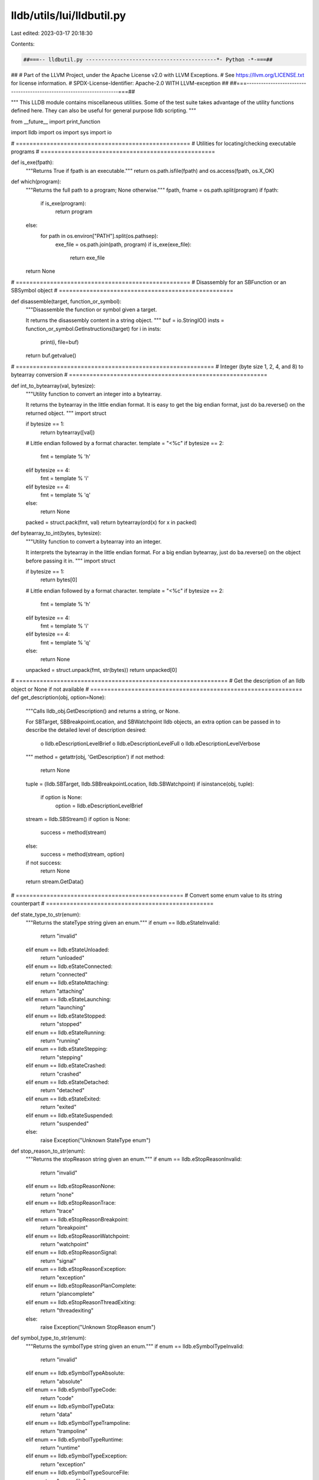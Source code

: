 lldb/utils/lui/lldbutil.py
==========================

Last edited: 2023-03-17 20:18:30

Contents:

.. code-block:: py

    ##===-- lldbutil.py ------------------------------------------*- Python -*-===##
##
# Part of the LLVM Project, under the Apache License v2.0 with LLVM Exceptions.
# See https://llvm.org/LICENSE.txt for license information.
# SPDX-License-Identifier: Apache-2.0 WITH LLVM-exception
##
##===----------------------------------------------------------------------===##

"""
This LLDB module contains miscellaneous utilities.
Some of the test suite takes advantage of the utility functions defined here.
They can also be useful for general purpose lldb scripting.
"""

from __future__ import print_function

import lldb
import os
import sys
import io

# ===================================================
# Utilities for locating/checking executable programs
# ===================================================


def is_exe(fpath):
    """Returns True if fpath is an executable."""
    return os.path.isfile(fpath) and os.access(fpath, os.X_OK)


def which(program):
    """Returns the full path to a program; None otherwise."""
    fpath, fname = os.path.split(program)
    if fpath:
        if is_exe(program):
            return program
    else:
        for path in os.environ["PATH"].split(os.pathsep):
            exe_file = os.path.join(path, program)
            if is_exe(exe_file):
                return exe_file
    return None

# ===================================================
# Disassembly for an SBFunction or an SBSymbol object
# ===================================================


def disassemble(target, function_or_symbol):
    """Disassemble the function or symbol given a target.

    It returns the disassembly content in a string object.
    """
    buf = io.StringIO()
    insts = function_or_symbol.GetInstructions(target)
    for i in insts:
        print(i, file=buf)
    return buf.getvalue()

# ==========================================================
# Integer (byte size 1, 2, 4, and 8) to bytearray conversion
# ==========================================================


def int_to_bytearray(val, bytesize):
    """Utility function to convert an integer into a bytearray.

    It returns the bytearray in the little endian format.  It is easy to get the
    big endian format, just do ba.reverse() on the returned object.
    """
    import struct

    if bytesize == 1:
        return bytearray([val])

    # Little endian followed by a format character.
    template = "<%c"
    if bytesize == 2:
        fmt = template % 'h'
    elif bytesize == 4:
        fmt = template % 'i'
    elif bytesize == 4:
        fmt = template % 'q'
    else:
        return None

    packed = struct.pack(fmt, val)
    return bytearray(ord(x) for x in packed)


def bytearray_to_int(bytes, bytesize):
    """Utility function to convert a bytearray into an integer.

    It interprets the bytearray in the little endian format. For a big endian
    bytearray, just do ba.reverse() on the object before passing it in.
    """
    import struct

    if bytesize == 1:
        return bytes[0]

    # Little endian followed by a format character.
    template = "<%c"
    if bytesize == 2:
        fmt = template % 'h'
    elif bytesize == 4:
        fmt = template % 'i'
    elif bytesize == 4:
        fmt = template % 'q'
    else:
        return None

    unpacked = struct.unpack(fmt, str(bytes))
    return unpacked[0]


# ==============================================================
# Get the description of an lldb object or None if not available
# ==============================================================
def get_description(obj, option=None):
    """Calls lldb_obj.GetDescription() and returns a string, or None.

    For SBTarget, SBBreakpointLocation, and SBWatchpoint lldb objects, an extra
    option can be passed in to describe the detailed level of description
    desired:
        o lldb.eDescriptionLevelBrief
        o lldb.eDescriptionLevelFull
        o lldb.eDescriptionLevelVerbose
    """
    method = getattr(obj, 'GetDescription')
    if not method:
        return None
    tuple = (lldb.SBTarget, lldb.SBBreakpointLocation, lldb.SBWatchpoint)
    if isinstance(obj, tuple):
        if option is None:
            option = lldb.eDescriptionLevelBrief

    stream = lldb.SBStream()
    if option is None:
        success = method(stream)
    else:
        success = method(stream, option)
    if not success:
        return None
    return stream.GetData()


# =================================================
# Convert some enum value to its string counterpart
# =================================================

def state_type_to_str(enum):
    """Returns the stateType string given an enum."""
    if enum == lldb.eStateInvalid:
        return "invalid"
    elif enum == lldb.eStateUnloaded:
        return "unloaded"
    elif enum == lldb.eStateConnected:
        return "connected"
    elif enum == lldb.eStateAttaching:
        return "attaching"
    elif enum == lldb.eStateLaunching:
        return "launching"
    elif enum == lldb.eStateStopped:
        return "stopped"
    elif enum == lldb.eStateRunning:
        return "running"
    elif enum == lldb.eStateStepping:
        return "stepping"
    elif enum == lldb.eStateCrashed:
        return "crashed"
    elif enum == lldb.eStateDetached:
        return "detached"
    elif enum == lldb.eStateExited:
        return "exited"
    elif enum == lldb.eStateSuspended:
        return "suspended"
    else:
        raise Exception("Unknown StateType enum")


def stop_reason_to_str(enum):
    """Returns the stopReason string given an enum."""
    if enum == lldb.eStopReasonInvalid:
        return "invalid"
    elif enum == lldb.eStopReasonNone:
        return "none"
    elif enum == lldb.eStopReasonTrace:
        return "trace"
    elif enum == lldb.eStopReasonBreakpoint:
        return "breakpoint"
    elif enum == lldb.eStopReasonWatchpoint:
        return "watchpoint"
    elif enum == lldb.eStopReasonSignal:
        return "signal"
    elif enum == lldb.eStopReasonException:
        return "exception"
    elif enum == lldb.eStopReasonPlanComplete:
        return "plancomplete"
    elif enum == lldb.eStopReasonThreadExiting:
        return "threadexiting"
    else:
        raise Exception("Unknown StopReason enum")


def symbol_type_to_str(enum):
    """Returns the symbolType string given an enum."""
    if enum == lldb.eSymbolTypeInvalid:
        return "invalid"
    elif enum == lldb.eSymbolTypeAbsolute:
        return "absolute"
    elif enum == lldb.eSymbolTypeCode:
        return "code"
    elif enum == lldb.eSymbolTypeData:
        return "data"
    elif enum == lldb.eSymbolTypeTrampoline:
        return "trampoline"
    elif enum == lldb.eSymbolTypeRuntime:
        return "runtime"
    elif enum == lldb.eSymbolTypeException:
        return "exception"
    elif enum == lldb.eSymbolTypeSourceFile:
        return "sourcefile"
    elif enum == lldb.eSymbolTypeHeaderFile:
        return "headerfile"
    elif enum == lldb.eSymbolTypeObjectFile:
        return "objectfile"
    elif enum == lldb.eSymbolTypeCommonBlock:
        return "commonblock"
    elif enum == lldb.eSymbolTypeBlock:
        return "block"
    elif enum == lldb.eSymbolTypeLocal:
        return "local"
    elif enum == lldb.eSymbolTypeParam:
        return "param"
    elif enum == lldb.eSymbolTypeVariable:
        return "variable"
    elif enum == lldb.eSymbolTypeVariableType:
        return "variabletype"
    elif enum == lldb.eSymbolTypeLineEntry:
        return "lineentry"
    elif enum == lldb.eSymbolTypeLineHeader:
        return "lineheader"
    elif enum == lldb.eSymbolTypeScopeBegin:
        return "scopebegin"
    elif enum == lldb.eSymbolTypeScopeEnd:
        return "scopeend"
    elif enum == lldb.eSymbolTypeAdditional:
        return "additional"
    elif enum == lldb.eSymbolTypeCompiler:
        return "compiler"
    elif enum == lldb.eSymbolTypeInstrumentation:
        return "instrumentation"
    elif enum == lldb.eSymbolTypeUndefined:
        return "undefined"


def value_type_to_str(enum):
    """Returns the valueType string given an enum."""
    if enum == lldb.eValueTypeInvalid:
        return "invalid"
    elif enum == lldb.eValueTypeVariableGlobal:
        return "global_variable"
    elif enum == lldb.eValueTypeVariableStatic:
        return "static_variable"
    elif enum == lldb.eValueTypeVariableArgument:
        return "argument_variable"
    elif enum == lldb.eValueTypeVariableLocal:
        return "local_variable"
    elif enum == lldb.eValueTypeRegister:
        return "register"
    elif enum == lldb.eValueTypeRegisterSet:
        return "register_set"
    elif enum == lldb.eValueTypeConstResult:
        return "constant_result"
    else:
        raise Exception("Unknown ValueType enum")


# ==================================================
# Get stopped threads due to each stop reason.
# ==================================================

def sort_stopped_threads(process,
                         breakpoint_threads=None,
                         crashed_threads=None,
                         watchpoint_threads=None,
                         signal_threads=None,
                         exiting_threads=None,
                         other_threads=None):
    """ Fills array *_threads with threads stopped for the corresponding stop
        reason.
    """
    for lst in [breakpoint_threads,
                watchpoint_threads,
                signal_threads,
                exiting_threads,
                other_threads]:
        if lst is not None:
            lst[:] = []

    for thread in process:
        dispatched = False
        for (reason, list) in [(lldb.eStopReasonBreakpoint, breakpoint_threads),
                               (lldb.eStopReasonException, crashed_threads),
                               (lldb.eStopReasonWatchpoint, watchpoint_threads),
                               (lldb.eStopReasonSignal, signal_threads),
                               (lldb.eStopReasonThreadExiting, exiting_threads),
                               (None, other_threads)]:
            if not dispatched and list is not None:
                if thread.GetStopReason() == reason or reason is None:
                    list.append(thread)
                    dispatched = True

# ==================================================
# Utility functions for setting breakpoints
# ==================================================


def run_break_set_by_file_and_line(
        test,
        file_name,
        line_number,
        extra_options=None,
        num_expected_locations=1,
        loc_exact=False,
        module_name=None):
    """Set a breakpoint by file and line, returning the breakpoint number.

    If extra_options is not None, then we append it to the breakpoint set command.

    If num_expected_locations is -1 we check that we got AT LEAST one location, otherwise we check that num_expected_locations equals the number of locations.

    If loc_exact is true, we check that there is one location, and that location must be at the input file and line number."""

    if file_name is None:
        command = 'breakpoint set -l %d' % (line_number)
    else:
        command = 'breakpoint set -f "%s" -l %d' % (file_name, line_number)

    if module_name:
        command += " --shlib '%s'" % (module_name)

    if extra_options:
        command += " " + extra_options

    break_results = run_break_set_command(test, command)

    if num_expected_locations == 1 and loc_exact:
        check_breakpoint_result(
            test,
            break_results,
            num_locations=num_expected_locations,
            file_name=file_name,
            line_number=line_number,
            module_name=module_name)
    else:
        check_breakpoint_result(
            test,
            break_results,
            num_locations=num_expected_locations)

    return get_bpno_from_match(break_results)


def run_break_set_by_symbol(
        test,
        symbol,
        extra_options=None,
        num_expected_locations=-1,
        sym_exact=False,
        module_name=None):
    """Set a breakpoint by symbol name.  Common options are the same as run_break_set_by_file_and_line.

    If sym_exact is true, then the output symbol must match the input exactly, otherwise we do a substring match."""
    command = 'breakpoint set -n "%s"' % (symbol)

    if module_name:
        command += " --shlib '%s'" % (module_name)

    if extra_options:
        command += " " + extra_options

    break_results = run_break_set_command(test, command)

    if num_expected_locations == 1 and sym_exact:
        check_breakpoint_result(
            test,
            break_results,
            num_locations=num_expected_locations,
            symbol_name=symbol,
            module_name=module_name)
    else:
        check_breakpoint_result(
            test,
            break_results,
            num_locations=num_expected_locations)

    return get_bpno_from_match(break_results)


def run_break_set_by_selector(
        test,
        selector,
        extra_options=None,
        num_expected_locations=-1,
        module_name=None):
    """Set a breakpoint by selector.  Common options are the same as run_break_set_by_file_and_line."""

    command = 'breakpoint set -S "%s"' % (selector)

    if module_name:
        command += ' --shlib "%s"' % (module_name)

    if extra_options:
        command += " " + extra_options

    break_results = run_break_set_command(test, command)

    if num_expected_locations == 1:
        check_breakpoint_result(
            test,
            break_results,
            num_locations=num_expected_locations,
            symbol_name=selector,
            symbol_match_exact=False,
            module_name=module_name)
    else:
        check_breakpoint_result(
            test,
            break_results,
            num_locations=num_expected_locations)

    return get_bpno_from_match(break_results)


def run_break_set_by_regexp(
        test,
        regexp,
        extra_options=None,
        num_expected_locations=-1):
    """Set a breakpoint by regular expression match on symbol name.  Common options are the same as run_break_set_by_file_and_line."""

    command = 'breakpoint set -r "%s"' % (regexp)
    if extra_options:
        command += " " + extra_options

    break_results = run_break_set_command(test, command)

    check_breakpoint_result(
        test,
        break_results,
        num_locations=num_expected_locations)

    return get_bpno_from_match(break_results)


def run_break_set_by_source_regexp(
        test,
        regexp,
        extra_options=None,
        num_expected_locations=-1):
    """Set a breakpoint by source regular expression.  Common options are the same as run_break_set_by_file_and_line."""
    command = 'breakpoint set -p "%s"' % (regexp)
    if extra_options:
        command += " " + extra_options

    break_results = run_break_set_command(test, command)

    check_breakpoint_result(
        test,
        break_results,
        num_locations=num_expected_locations)

    return get_bpno_from_match(break_results)


def run_break_set_command(test, command):
    """Run the command passed in - it must be some break set variant - and analyze the result.
    Returns a dictionary of information gleaned from the command-line results.
    Will assert if the breakpoint setting fails altogether.

    Dictionary will contain:
        bpno          - breakpoint of the newly created breakpoint, -1 on error.
        num_locations - number of locations set for the breakpoint.

    If there is only one location, the dictionary MAY contain:
        file          - source file name
        line_no       - source line number
        symbol        - symbol name
        inline_symbol - inlined symbol name
        offset        - offset from the original symbol
        module        - module
        address       - address at which the breakpoint was set."""

    patterns = [
        r"^Breakpoint (?P<bpno>[0-9]+): (?P<num_locations>[0-9]+) locations\.$",
        r"^Breakpoint (?P<bpno>[0-9]+): (?P<num_locations>no) locations \(pending\)\.",
        r"^Breakpoint (?P<bpno>[0-9]+): where = (?P<module>.*)`(?P<symbol>[+\-]{0,1}[^+]+)( \+ (?P<offset>[0-9]+)){0,1}( \[inlined\] (?P<inline_symbol>.*)){0,1} at (?P<file>[^:]+):(?P<line_no>[0-9]+), address = (?P<address>0x[0-9a-fA-F]+)$",
        r"^Breakpoint (?P<bpno>[0-9]+): where = (?P<module>.*)`(?P<symbol>.*)( \+ (?P<offset>[0-9]+)){0,1}, address = (?P<address>0x[0-9a-fA-F]+)$"]
    match_object = test.match(command, patterns)
    break_results = match_object.groupdict()

    # We always insert the breakpoint number, setting it to -1 if we couldn't find it
    # Also, make sure it gets stored as an integer.
    if not 'bpno' in break_results:
        break_results['bpno'] = -1
    else:
        break_results['bpno'] = int(break_results['bpno'])

    # We always insert the number of locations
    # If ONE location is set for the breakpoint, then the output doesn't mention locations, but it has to be 1...
    # We also make sure it is an integer.

    if not 'num_locations' in break_results:
        num_locations = 1
    else:
        num_locations = break_results['num_locations']
        if num_locations == 'no':
            num_locations = 0
        else:
            num_locations = int(break_results['num_locations'])

    break_results['num_locations'] = num_locations

    if 'line_no' in break_results:
        break_results['line_no'] = int(break_results['line_no'])

    return break_results


def get_bpno_from_match(break_results):
    return int(break_results['bpno'])


def check_breakpoint_result(
        test,
        break_results,
        file_name=None,
        line_number=-1,
        symbol_name=None,
        symbol_match_exact=True,
        module_name=None,
        offset=-1,
        num_locations=-1):

    out_num_locations = break_results['num_locations']

    if num_locations == -1:
        test.assertTrue(out_num_locations > 0,
                        "Expecting one or more locations, got none.")
    else:
        test.assertTrue(
            num_locations == out_num_locations,
            "Expecting %d locations, got %d." %
            (num_locations,
             out_num_locations))

    if file_name:
        out_file_name = ""
        if 'file' in break_results:
            out_file_name = break_results['file']
        test.assertTrue(
            file_name == out_file_name,
            "Breakpoint file name '%s' doesn't match resultant name '%s'." %
            (file_name,
             out_file_name))

    if line_number != -1:
        out_file_line = -1
        if 'line_no' in break_results:
            out_line_number = break_results['line_no']

        test.assertTrue(
            line_number == out_line_number,
            "Breakpoint line number %s doesn't match resultant line %s." %
            (line_number,
             out_line_number))

    if symbol_name:
        out_symbol_name = ""
        # Look first for the inlined symbol name, otherwise use the symbol
        # name:
        if 'inline_symbol' in break_results and break_results['inline_symbol']:
            out_symbol_name = break_results['inline_symbol']
        elif 'symbol' in break_results:
            out_symbol_name = break_results['symbol']

        if symbol_match_exact:
            test.assertTrue(
                symbol_name == out_symbol_name,
                "Symbol name '%s' doesn't match resultant symbol '%s'." %
                (symbol_name,
                 out_symbol_name))
        else:
            test.assertTrue(
                out_symbol_name.find(symbol_name) != -
                1,
                "Symbol name '%s' isn't in resultant symbol '%s'." %
                (symbol_name,
                 out_symbol_name))

    if module_name:
        out_nodule_name = None
        if 'module' in break_results:
            out_module_name = break_results['module']

        test.assertTrue(
            module_name.find(out_module_name) != -
            1,
            "Symbol module name '%s' isn't in expected module name '%s'." %
            (out_module_name,
             module_name))

# ==================================================
# Utility functions related to Threads and Processes
# ==================================================


def get_stopped_threads(process, reason):
    """Returns the thread(s) with the specified stop reason in a list.

    The list can be empty if no such thread exists.
    """
    threads = []
    for t in process:
        if t.GetStopReason() == reason:
            threads.append(t)
    return threads


def get_stopped_thread(process, reason):
    """A convenience function which returns the first thread with the given stop
    reason or None.

    Example usages:

    1. Get the stopped thread due to a breakpoint condition

    ...
        from lldbutil import get_stopped_thread
        thread = get_stopped_thread(process, lldb.eStopReasonPlanComplete)
        self.assertTrue(thread.IsValid(), "There should be a thread stopped due to breakpoint condition")
    ...

    2. Get the thread stopped due to a breakpoint

    ...
        from lldbutil import get_stopped_thread
        thread = get_stopped_thread(process, lldb.eStopReasonBreakpoint)
        self.assertTrue(thread.IsValid(), "There should be a thread stopped due to breakpoint")
    ...

    """
    threads = get_stopped_threads(process, reason)
    if len(threads) == 0:
        return None
    return threads[0]


def get_threads_stopped_at_breakpoint(process, bkpt):
    """ For a stopped process returns the thread stopped at the breakpoint passed in bkpt"""
    stopped_threads = []
    threads = []

    stopped_threads = get_stopped_threads(process, lldb.eStopReasonBreakpoint)

    if len(stopped_threads) == 0:
        return threads

    for thread in stopped_threads:
        # Make sure we've hit our breakpoint...
        break_id = thread.GetStopReasonDataAtIndex(0)
        if break_id == bkpt.GetID():
            threads.append(thread)

    return threads


def continue_to_breakpoint(process, bkpt):
    """ Continues the process, if it stops, returns the threads stopped at bkpt; otherwise, returns None"""
    process.Continue()
    if process.GetState() != lldb.eStateStopped:
        return None
    else:
        return get_threads_stopped_at_breakpoint(process, bkpt)


def get_caller_symbol(thread):
    """
    Returns the symbol name for the call site of the leaf function.
    """
    depth = thread.GetNumFrames()
    if depth <= 1:
        return None
    caller = thread.GetFrameAtIndex(1).GetSymbol()
    if caller:
        return caller.GetName()
    else:
        return None


def get_function_names(thread):
    """
    Returns a sequence of function names from the stack frames of this thread.
    """
    def GetFuncName(i):
        return thread.GetFrameAtIndex(i).GetFunctionName()

    return [GetFuncName(i) for i in range(thread.GetNumFrames())]


def get_symbol_names(thread):
    """
    Returns a sequence of symbols for this thread.
    """
    def GetSymbol(i):
        return thread.GetFrameAtIndex(i).GetSymbol().GetName()

    return [GetSymbol(i) for i in range(thread.GetNumFrames())]


def get_pc_addresses(thread):
    """
    Returns a sequence of pc addresses for this thread.
    """
    def GetPCAddress(i):
        return thread.GetFrameAtIndex(i).GetPCAddress()

    return [GetPCAddress(i) for i in range(thread.GetNumFrames())]


def get_filenames(thread):
    """
    Returns a sequence of file names from the stack frames of this thread.
    """
    def GetFilename(i):
        return thread.GetFrameAtIndex(
            i).GetLineEntry().GetFileSpec().GetFilename()

    return [GetFilename(i) for i in range(thread.GetNumFrames())]


def get_line_numbers(thread):
    """
    Returns a sequence of line numbers from the stack frames of this thread.
    """
    def GetLineNumber(i):
        return thread.GetFrameAtIndex(i).GetLineEntry().GetLine()

    return [GetLineNumber(i) for i in range(thread.GetNumFrames())]


def get_module_names(thread):
    """
    Returns a sequence of module names from the stack frames of this thread.
    """
    def GetModuleName(i):
        return thread.GetFrameAtIndex(
            i).GetModule().GetFileSpec().GetFilename()

    return [GetModuleName(i) for i in range(thread.GetNumFrames())]


def get_stack_frames(thread):
    """
    Returns a sequence of stack frames for this thread.
    """
    def GetStackFrame(i):
        return thread.GetFrameAtIndex(i)

    return [GetStackFrame(i) for i in range(thread.GetNumFrames())]


def print_stacktrace(thread, string_buffer=False):
    """Prints a simple stack trace of this thread."""

    output = io.StringIO() if string_buffer else sys.stdout
    target = thread.GetProcess().GetTarget()

    depth = thread.GetNumFrames()

    mods = get_module_names(thread)
    funcs = get_function_names(thread)
    symbols = get_symbol_names(thread)
    files = get_filenames(thread)
    lines = get_line_numbers(thread)
    addrs = get_pc_addresses(thread)

    if thread.GetStopReason() != lldb.eStopReasonInvalid:
        desc = "stop reason=" + stop_reason_to_str(thread.GetStopReason())
    else:
        desc = ""
    print("Stack trace for thread id={0:#x} name={1} queue={2} ".format(
        thread.GetThreadID(), thread.GetName(), thread.GetQueueName()) + desc, file=output)

    for i in range(depth):
        frame = thread.GetFrameAtIndex(i)
        function = frame.GetFunction()

        load_addr = addrs[i].GetLoadAddress(target)
        if not function:
            file_addr = addrs[i].GetFileAddress()
            start_addr = frame.GetSymbol().GetStartAddress().GetFileAddress()
            symbol_offset = file_addr - start_addr
            print("  frame #{num}: {addr:#016x} {mod}`{symbol} + {offset}".format(
                num=i, addr=load_addr, mod=mods[i], symbol=symbols[i], offset=symbol_offset), file=output)
        else:
            print("  frame #{num}: {addr:#016x} {mod}`{func} at {file}:{line} {args}".format(
                num=i, addr=load_addr, mod=mods[i], func='%s [inlined]' %
                funcs[i] if frame.IsInlined() else funcs[i], file=files[i], line=lines[i], args=get_args_as_string(
                    frame, showFuncName=False) if not frame.IsInlined() else '()'), file=output)

    if string_buffer:
        return output.getvalue()


def print_stacktraces(process, string_buffer=False):
    """Prints the stack traces of all the threads."""

    output = io.StringIO() if string_buffer else sys.stdout

    print("Stack traces for " + str(process), file=output)

    for thread in process:
        print(print_stacktrace(thread, string_buffer=True), file=output)

    if string_buffer:
        return output.getvalue()

# ===================================
# Utility functions related to Frames
# ===================================


def get_parent_frame(frame):
    """
    Returns the parent frame of the input frame object; None if not available.
    """
    thread = frame.GetThread()
    parent_found = False
    for f in thread:
        if parent_found:
            return f
        if f.GetFrameID() == frame.GetFrameID():
            parent_found = True

    # If we reach here, no parent has been found, return None.
    return None


def get_args_as_string(frame, showFuncName=True):
    """
    Returns the args of the input frame object as a string.
    """
    # arguments     => True
    # locals        => False
    # statics       => False
    # in_scope_only => True
    vars = frame.GetVariables(True, False, False, True)  # type of SBValueList
    args = []  # list of strings
    for var in vars:
        args.append("(%s)%s=%s" % (var.GetTypeName(),
                                   var.GetName(),
                                   var.GetValue()))
    if frame.GetFunction():
        name = frame.GetFunction().GetName()
    elif frame.GetSymbol():
        name = frame.GetSymbol().GetName()
    else:
        name = ""
    if showFuncName:
        return "%s(%s)" % (name, ", ".join(args))
    else:
        return "(%s)" % (", ".join(args))


def print_registers(frame, string_buffer=False):
    """Prints all the register sets of the frame."""

    output = io.StringIO() if string_buffer else sys.stdout

    print("Register sets for " + str(frame), file=output)

    registerSet = frame.GetRegisters()  # Return type of SBValueList.
    print("Frame registers (size of register set = %d):" % registerSet.GetSize(
    ), file=output)
    for value in registerSet:
        #print >> output, value
        print("%s (number of children = %d):" % (
            value.GetName(), value.GetNumChildren()), file=output)
        for child in value:
            print("Name: %s, Value: %s" % (
                child.GetName(), child.GetValue()), file=output)

    if string_buffer:
        return output.getvalue()


def get_registers(frame, kind):
    """Returns the registers given the frame and the kind of registers desired.

    Returns None if there's no such kind.
    """
    registerSet = frame.GetRegisters()  # Return type of SBValueList.
    for value in registerSet:
        if kind.lower() in value.GetName().lower():
            return value

    return None


def get_GPRs(frame):
    """Returns the general purpose registers of the frame as an SBValue.

    The returned SBValue object is iterable.  An example:
        ...
        from lldbutil import get_GPRs
        regs = get_GPRs(frame)
        for reg in regs:
            print "%s => %s" % (reg.GetName(), reg.GetValue())
        ...
    """
    return get_registers(frame, "general purpose")


def get_FPRs(frame):
    """Returns the floating point registers of the frame as an SBValue.

    The returned SBValue object is iterable.  An example:
        ...
        from lldbutil import get_FPRs
        regs = get_FPRs(frame)
        for reg in regs:
            print "%s => %s" % (reg.GetName(), reg.GetValue())
        ...
    """
    return get_registers(frame, "floating point")


def get_ESRs(frame):
    """Returns the exception state registers of the frame as an SBValue.

    The returned SBValue object is iterable.  An example:
        ...
        from lldbutil import get_ESRs
        regs = get_ESRs(frame)
        for reg in regs:
            print "%s => %s" % (reg.GetName(), reg.GetValue())
        ...
    """
    return get_registers(frame, "exception state")

# ======================================
# Utility classes/functions for SBValues
# ======================================


class BasicFormatter(object):
    """The basic formatter inspects the value object and prints the value."""

    def format(self, value, buffer=None, indent=0):
        if not buffer:
            output = io.StringIO()
        else:
            output = buffer
        # If there is a summary, it suffices.
        val = value.GetSummary()
        # Otherwise, get the value.
        if val is None:
            val = value.GetValue()
        if val is None and value.GetNumChildren() > 0:
            val = "%s (location)" % value.GetLocation()
        print("{indentation}({type}) {name} = {value}".format(
            indentation=' ' * indent,
            type=value.GetTypeName(),
            name=value.GetName(),
            value=val), file=output)
        return output.getvalue()


class ChildVisitingFormatter(BasicFormatter):
    """The child visiting formatter prints the value and its immediate children.

    The constructor takes a keyword arg: indent_child, which defaults to 2.
    """

    def __init__(self, indent_child=2):
        """Default indentation of 2 SPC's for the children."""
        self.cindent = indent_child

    def format(self, value, buffer=None):
        if not buffer:
            output = io.StringIO()
        else:
            output = buffer

        BasicFormatter.format(self, value, buffer=output)
        for child in value:
            BasicFormatter.format(
                self, child, buffer=output, indent=self.cindent)

        return output.getvalue()


class RecursiveDecentFormatter(BasicFormatter):
    """The recursive decent formatter prints the value and the decendents.

    The constructor takes two keyword args: indent_level, which defaults to 0,
    and indent_child, which defaults to 2.  The current indentation level is
    determined by indent_level, while the immediate children has an additional
    indentation by inden_child.
    """

    def __init__(self, indent_level=0, indent_child=2):
        self.lindent = indent_level
        self.cindent = indent_child

    def format(self, value, buffer=None):
        if not buffer:
            output = io.StringIO()
        else:
            output = buffer

        BasicFormatter.format(self, value, buffer=output, indent=self.lindent)
        new_indent = self.lindent + self.cindent
        for child in value:
            if child.GetSummary() is not None:
                BasicFormatter.format(
                    self, child, buffer=output, indent=new_indent)
            else:
                if child.GetNumChildren() > 0:
                    rdf = RecursiveDecentFormatter(indent_level=new_indent)
                    rdf.format(child, buffer=output)
                else:
                    BasicFormatter.format(
                        self, child, buffer=output, indent=new_indent)

        return output.getvalue()


